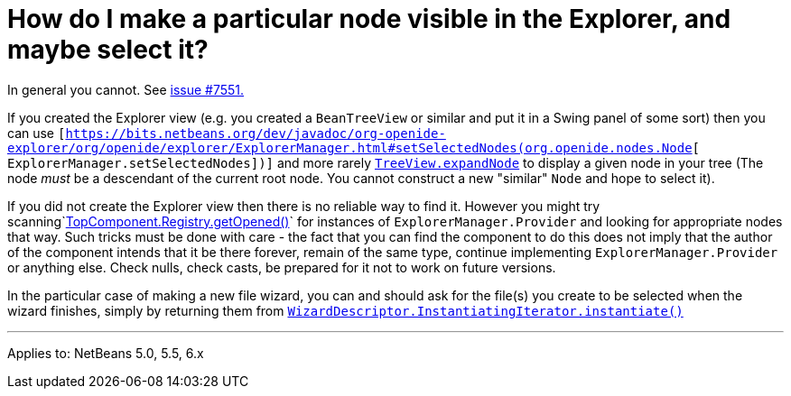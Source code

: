 // 
//     Licensed to the Apache Software Foundation (ASF) under one
//     or more contributor license agreements.  See the NOTICE file
//     distributed with this work for additional information
//     regarding copyright ownership.  The ASF licenses this file
//     to you under the Apache License, Version 2.0 (the
//     "License"); you may not use this file except in compliance
//     with the License.  You may obtain a copy of the License at
// 
//       http://www.apache.org/licenses/LICENSE-2.0
// 
//     Unless required by applicable law or agreed to in writing,
//     software distributed under the License is distributed on an
//     "AS IS" BASIS, WITHOUT WARRANTIES OR CONDITIONS OF ANY
//     KIND, either express or implied.  See the License for the
//     specific language governing permissions and limitations
//     under the License.
//

= How do I make a particular node visible in the Explorer, and maybe select it?
:page-layout: wikidev
:page-tags: wiki, devfaq, needsreview
:jbake-status: published
:keywords: Apache NetBeans wiki DevFaqExpandAndSelectSpecificNode
:description: Apache NetBeans wiki DevFaqExpandAndSelectSpecificNode
:toc: left
:toc-title:
:page-syntax: true
:page-wikidevsection: _nodes_and_explorer
:page-position: 12


In general you cannot. See link:https://bz.apache.org/netbeans/show_bug.cgi?id=7551[issue #7551.]

If you created the Explorer view (e.g. you created a `BeanTreeView` or similar and put it in a Swing panel of some sort) then you can use `[link:https://bits.netbeans.org/dev/javadoc/org-openide-explorer/org/openide/explorer/ExplorerManager.html#setSelectedNodes(org.openide.nodes.Node[https://bits.netbeans.org/dev/javadoc/org-openide-explorer/org/openide/explorer/ExplorerManager.html#setSelectedNodes(org.openide.nodes.Node][ ExplorerManager.setSelectedNodes])]` and more rarely `link:https://bits.netbeans.org/dev/javadoc/org-openide-explorer/org/openide/explorer/view/TreeView.html#expandNode(org.openide.nodes.Node)[TreeView.expandNode]` to display a given node in your tree (The node _must_ be a descendant of the current root node. You cannot construct a new "similar" `Node` and hope to select it).

If you did not create the Explorer view then there is no reliable way to find it. However you might try scanning`link:https://bits.netbeans.org/dev/javadoc/org-openide-windows/org/openide/windows/TopComponent.Registry.html#getOpened()[TopComponent.Registry.getOpened()]` for instances of `ExplorerManager.Provider` and looking for appropriate nodes that way. Such tricks must be done with care - the fact that you can find the component to do this does not imply that the author of the component intends that it be there forever, remain of the same type, continue implementing `ExplorerManager.Provider` or anything else.  Check nulls, check casts, be prepared for it not to work on future versions.

In the particular case of making a new file wizard, you can and should ask for the file(s) you create to be selected when the wizard finishes, simply by returning them from `link:https://bits.netbeans.org/dev/javadoc/org-openide-dialogs/org/openide/WizardDescriptor.InstantiatingIterator.html#instantiate()[WizardDescriptor.InstantiatingIterator.instantiate()]`

---

Applies to: NetBeans 5.0, 5.5, 6.x
////
== Apache Migration Information

The content in this page was kindly donated by Oracle Corp. to the
Apache Software Foundation.

This page was exported from link:http://wiki.netbeans.org/DevFaqExpandAndSelectSpecificNode[http://wiki.netbeans.org/DevFaqExpandAndSelectSpecificNode] , 
that was last modified by NetBeans user Admin 
on 2009-11-06T15:41:05Z.


*NOTE:* This document was automatically converted to the AsciiDoc format on 2018-02-07, and needs to be reviewed.
////